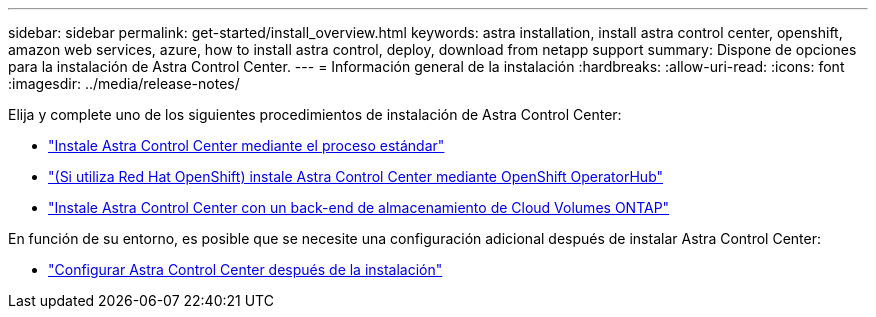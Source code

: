 ---
sidebar: sidebar 
permalink: get-started/install_overview.html 
keywords: astra installation, install astra control center, openshift, amazon web services, azure, how to install astra control, deploy, download from netapp support 
summary: Dispone de opciones para la instalación de Astra Control Center. 
---
= Información general de la instalación
:hardbreaks:
:allow-uri-read: 
:icons: font
:imagesdir: ../media/release-notes/


[role="lead"]
Elija y complete uno de los siguientes procedimientos de instalación de Astra Control Center:

* link:../get-started/install_acc.html["Instale Astra Control Center mediante el proceso estándar"]
* link:../get-started/acc_operatorhub_install.html["(Si utiliza Red Hat OpenShift) instale Astra Control Center mediante OpenShift OperatorHub"]
* link:../get-started/install_acc-cvo.html["Instale Astra Control Center con un back-end de almacenamiento de Cloud Volumes ONTAP"]


En función de su entorno, es posible que se necesite una configuración adicional después de instalar Astra Control Center:

* link:../get-started/configure-after-install.html["Configurar Astra Control Center después de la instalación"]


